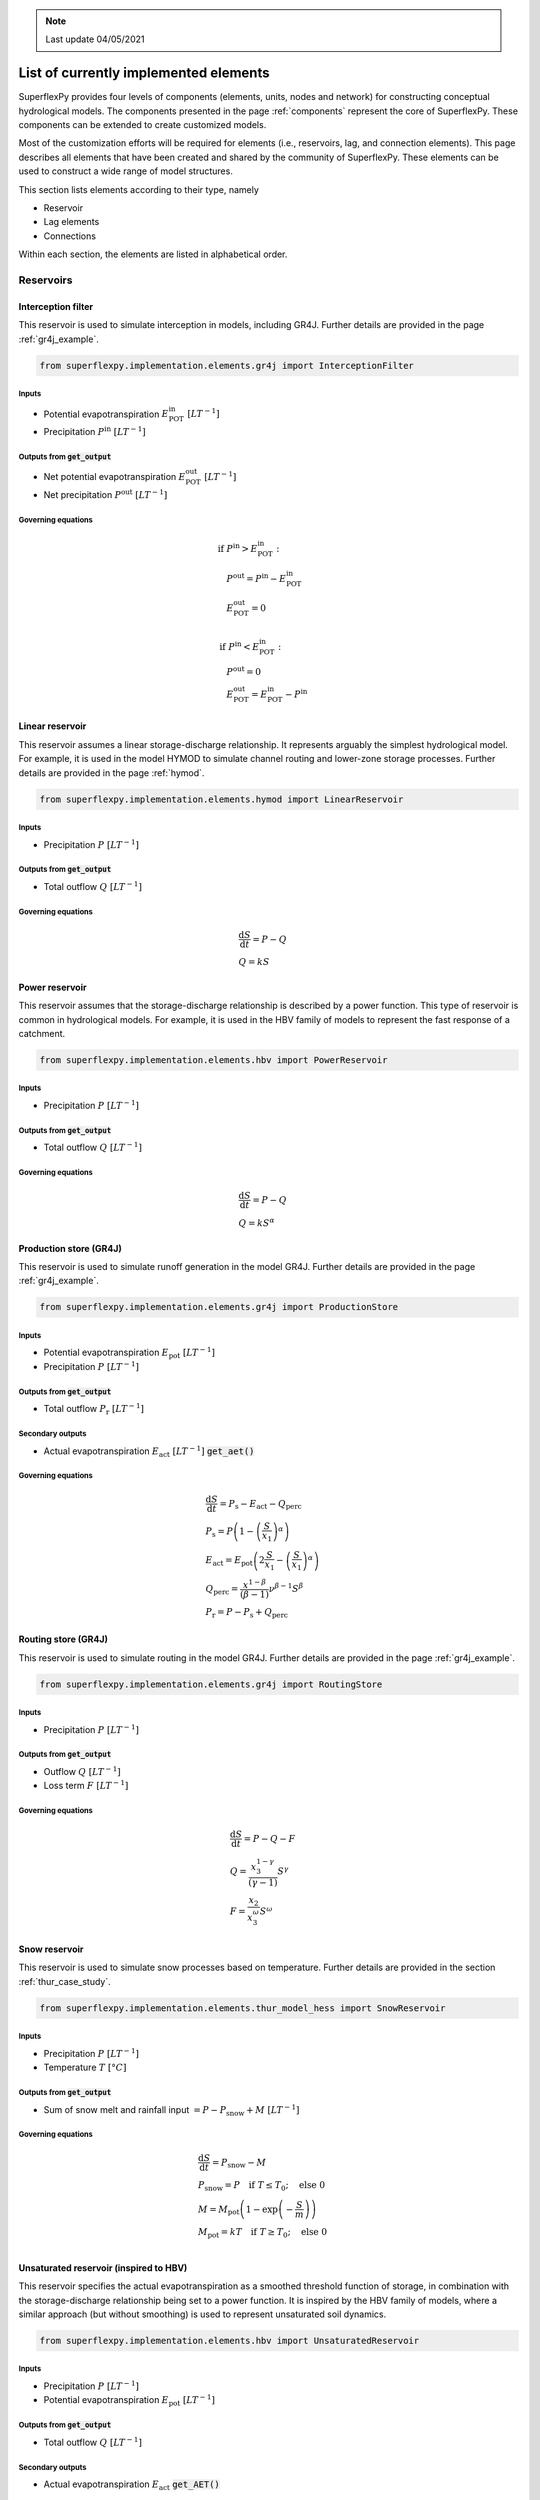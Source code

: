 .. note:: Last update 04/05/2021

.. .. warning:: This guide is still work in progress. New pages are being written
..              and existing ones modified. Once the guide will reach its final
..              version, this box will disappear.

.. _elements_list:

List of currently implemented elements
======================================

SuperflexPy provides four levels of components (elements, units, nodes
and network) for constructing conceptual hydrological models. The components
presented in the page :ref:`components` represent the core of SuperflexPy.
These components can be extended to create customized models.

Most of the customization efforts will be required for elements (i.e.,
reservoirs, lag, and connection elements). This page describes all elements
that have been created and shared by the community of SuperflexPy. These
elements can be used to construct a wide range of model structures.

This section lists elements according to their type, namely

- Reservoir
- Lag elements
- Connections

Within each section, the elements are listed in alphabetical order.

Reservoirs
----------

Interception filter
*******************

This reservoir is used to simulate interception in models, including GR4J.
Further details are provided in the page :ref:`gr4j_example`.

.. code-block:: python

   from superflexpy.implementation.elements.gr4j import InterceptionFilter

Inputs
......

- Potential evapotranspiration :math:`E^{\textrm{in}}_{\textrm{POT}}\ [LT^{-1}]`
- Precipitation :math:`P^{\textrm{in}}\ [LT^{-1}]`

Outputs from :code:`get_output`
...............................

- Net potential evapotranspiration :math:`E^{\textrm{out}}_{\textrm{POT}}\ [LT^{-1}]`
- Net precipitation :math:`P^{\textrm{out}}\ [LT^{-1}]`

Governing equations
...................

.. math::
   & \textrm{if } P^{\textrm{in}} > E^{\textrm{in}}_{\textrm{POT}}: \\
   & \quad P^{\textrm{out}} = P^{\textrm{in}} - E^{\textrm{in}}_{\textrm{POT}} \\
   & \quad E^{\textrm{out}}_{\textrm{POT}} = 0 \\ \\
   & \textrm{if } P^{\textrm{in}} < E^{\textrm{in}}_{\textrm{POT}}: \\
   & \quad P^{\textrm{out}} = 0 \\
   & \quad E^{\textrm{out}}_{\textrm{POT}} = E^{\textrm{in}}_{\textrm{POT}} - P^{\textrm{in}}

Linear reservoir
****************

This reservoir assumes a linear storage-discharge relationship. It
represents arguably the simplest hydrological model. For example, it is used in
the model HYMOD to simulate channel routing and lower-zone storage processes.
Further details are provided in the page :ref:`hymod`.

.. code-block:: python

   from superflexpy.implementation.elements.hymod import LinearReservoir

Inputs
......

- Precipitation :math:`P\ [LT^{-1}]`

Outputs from :code:`get_output`
...............................

- Total outflow :math:`Q\ [LT^{-1}]`

Governing equations
...................

.. math::
   & \frac{\textrm{d}S}{\textrm{d}{t}}=P - Q \\
   & Q=kS

Power reservoir
***************

This reservoir assumes that the storage-discharge relationship is described by a
power function. This type of reservoir is common in hydrological models. For
example, it is used in the HBV family of models to represent the fast
response of a catchment.

.. code-block:: python

   from superflexpy.implementation.elements.hbv import PowerReservoir

Inputs
......

- Precipitation :math:`P\ [LT^{-1}]`

Outputs from :code:`get_output`
...............................

- Total outflow :math:`Q\ [LT^{-1}]`

Governing equations
...................

.. math::
   & \frac{\textrm{d}S}{\textrm{d}{t}}=P - Q \\
   & Q=kS^{\alpha}

Production store (GR4J)
***********************

This reservoir is used to simulate runoff generation in the model GR4J. Further
details are provided in the page :ref:`gr4j_example`.

.. code-block:: python

   from superflexpy.implementation.elements.gr4j import ProductionStore

Inputs
......

- Potential evapotranspiration :math:`E_{\textrm{pot}}\ [LT^{-1}]`
- Precipitation :math:`P\ [LT^{-1}]`

Outputs from :code:`get_output`
...............................

- Total outflow :math:`P_{\textrm{r}}\ [LT^{-1}]`

Secondary outputs
.................

- Actual evapotranspiration :math:`E_{\textrm{act}}\ [LT^{-1}]` :code:`get_aet()`

Governing equations
...................

.. math::
   & \frac{\textrm{d}S}{\textrm{d}{t}}=P_{\textrm{s}}-E_{\textrm{act}}-Q_{\textrm{perc}} \\
   & P_{\textrm{s}}=P\left(1-\left(\frac{S}{x_1}\right)^\alpha\right) \\
   & E_{\textrm{act}}=E_{\textrm{pot}}\left(2\frac{S}{x_1}-\left(\frac{S}{x_1}\right)^\alpha\right) \\
   & Q_{\textrm{perc}} = \frac{x^{1-\beta}}{(\beta-1)}\nu^{\beta-1}S^{\beta} \\
   & P_{\textrm{r}}=P - P_{\textrm{s}} + Q_{\textrm{perc}}

Routing store (GR4J)
********************

This reservoir is used to simulate routing in the model GR4J. Further details
are provided in the page :ref:`gr4j_example`.

.. code-block:: python

   from superflexpy.implementation.elements.gr4j import RoutingStore

Inputs
......

- Precipitation :math:`P\ [LT^{-1}]`

Outputs from :code:`get_output`
...............................

- Outflow :math:`Q\ [LT^{-1}]`
- Loss term :math:`F\ [LT^{-1}]`

Governing equations
...................

.. math::
   & \frac{\textrm{d}S}{\textrm{d}{t}}=P-Q-F \\
   & Q=\frac{x_3^{1-\gamma}}{(\gamma-1)}S^{\gamma} \\
   & F = \frac{x_2}{x_3^{\omega}}S^{\omega}

Snow reservoir
**************

This reservoir is used to simulate snow processes based on temperature. Further
details are provided in the section :ref:`thur_case_study`.

.. code-block:: python

   from superflexpy.implementation.elements.thur_model_hess import SnowReservoir

Inputs
......

- Precipitation :math:`P\ [LT^{-1}]`
- Temperature :math:`T\ [°C]`

Outputs from :code:`get_output`
...............................

- Sum of snow melt and rainfall input :math:`=P-P_{\textrm{snow}}+M\ [LT^{-1}]`

Governing equations
...................

.. math::
   & \frac{\textrm{d}S}{\textrm{d}{t}}=P_{\textrm{snow}}-M \\
   & P_{\textrm{snow}}=P\quad\textrm{if } T\leq T_0;\quad\textrm{else } 0 \\
   & M = M_{\textrm{pot}}\left(1-\exp\left(-\frac{S}{m}\right)\right) \\
   & M_{\textrm{pot}}=kT\quad\textrm{if } T\geq T_0;\quad\textrm{else } 0 \\

Unsaturated reservoir (inspired to HBV)
***************************************

This reservoir specifies the actual evapotranspiration as a smoothed threshold
function of storage, in combination with the storage-discharge relationship
being set to a power function. It is inspired by the HBV family of models, where
a similar approach (but without smoothing) is used to represent unsaturated soil
dynamics.

.. code-block:: python

   from superflexpy.implementation.elements.hbv import UnsaturatedReservoir

Inputs
......

- Precipitation :math:`P\ [LT^{-1}]`
- Potential evapotranspiration :math:`E_{\textrm{pot}}\ [LT^{-1}]`

Outputs from :code:`get_output`
...............................

- Total outflow :math:`Q\ [LT^{-1}]`

Secondary outputs
.................

- Actual evapotranspiration :math:`E_{\textrm{act}}` :code:`get_AET()`

Governing equations
...................

.. math::
   & \frac{\textrm{d}S}{\textrm{d}{t}}=P - E_{\textrm{act}} - Q \\
   & \overline{S} = \frac{S}{S_{\textrm{max}}} \\
   & E_{\textrm{act}}=C_{\textrm{e}}E_{\textrm{pot}}\left(\frac{\overline{S}(1+m)}{\overline{S}+m}\right) \\
   & Q=P\left(\overline{S}\right)^{\beta}

Upper zone (HYMOD)
******************

This reservoir is part of the HYMOD model and is used to simulate the upper soil
zone. Further details are provided in the page :ref:`hymod`.

.. code-block:: python

   from superflexpy.implementation.elements.hymod import UpperZone

Inputs
......

- Precipitation :math:`P\ [LT^{-1}]`
- Potential evapotranspiration :math:`E_{\textrm{pot}}\ [LT^{-1}]`

Outputs from :code:`get_output`
...............................

- Total outflow :math:`Q\ [LT^{-1}]`

Secondary outputs
.................

- Actual evapotranspiration :math:`E_{\textrm{act}}\ [LT^{-1}]` :code:`get_AET()`

Governing equations
...................

.. math::
   & \frac{\textrm{d}S}{\textrm{d}{t}}=P - E_{\textrm{act}} - Q \\
   & \overline{S} = \frac{S}{S_{\textrm{max}}} \\
   & E_{\textrm{act}}=E_{\textrm{pot}}\left(\frac{\overline{S}(1+m)}{\overline{S}+m}\right) \\
   & Q=P\left(1-\left(1-\overline{S}\right)^{\beta}\right)

Lag elements
------------

All lag elements implemented in SuperflexPy can accommodate an arbitrary
number of input fluxes, and apply a convolution based on a weight array that
defines the shape of the lag function.

Lag elements differ solely in the definition of the weight array. The
nature (i.e., number and order) of inputs and outputs depend on the element
upstream of the lag element.

.. image:: pics/elements_list/lag.png
   :align: center

The weight array can be defined by giving the area below the lag function as a
function of the time coordinate. The maximum lag :math:`t_{\textrm{lag}}` must
also be specified. The weights are then given by differences between the values
of the area at consecutive lags. This approach is shown in the figure above,
where the weight :math:`W_i` is calculated as the difference between areas
:math:`A_i` and :math:`A_{i-1}`.

Half triangular lag
*******************

This lag element implements the element present in the case study
:ref:`thur_case_study` and used in other Superflex studies.

.. code-block:: python

   from superflexpy.implementation.elements.thur_model_hess import HalfTriangularLag

Definition of weight array
..........................

The area below the lag function is given by

.. math::

   &A_{\textrm{lag}}(t) = 0 & \quad \textrm{for } t \leq 0\\
   &A_{\textrm{lag}}(t) = \left(\frac{t}{t_{\textrm{lag}}}\right)^2 & \quad \textrm{for } 0< t \leq t_{\textrm{lag}}\\
   &A_{\textrm{lag}}(t) = 1 & \quad \textrm{for } t > t_{\textrm{lag}}

The weight array is then calculated as

.. math::

   w(t_{\textrm{i}}) = A_{\textrm{lag}}(t_{\textrm{i}}) - A_{\textrm{lag}}(t_{\textrm{i-1}})

Unit hydrograph 1 (GR4J)
************************

This lag element implements the unit hydrograph 1 of :ref:`gr4j_example`.

.. code-block:: python

   from superflexpy.implementation.elements.gr4j import UnitHydrograph1

Definition of weight array
..........................

The area below the lag function is given by

.. math::

   &A_{\textrm{lag}}(t) = 0 & \quad \textrm{for } t \leq 0\\
   &A_{\textrm{lag}}(t) = \left(\frac{t}{t_{\textrm{lag}}}\right)^\frac{5}{2} & \quad \textrm{for } 0< t \leq t_{\textrm{lag}}\\
   &A_{\textrm{lag}}(t) = 1 & \quad \textrm{for } t > t_{\textrm{lag}}

The weight array is then calculated as

.. math::

   w(t_{\textrm{i}}) = A_{\textrm{lag}}(t_{\textrm{i}}) - A_{\textrm{lag}}(t_{\textrm{i-1}})

Unit hydrograph 2 (GR4J)
************************

This lag element implements the unit hydrograph 2 of :ref:`gr4j_example`.

.. code-block:: python

   from superflexpy.implementation.elements.gr4j import UnitHydrograph2

Definition of weight array
..........................

The area below the lag function is given by

.. math::

   &A_{\textrm{lag}}(t) = 0 & \quad \textrm{for } t \leq 0\\
   &A_{\textrm{lag}}(t) = \frac{1}{2}\left(\frac{2t}{t_{\textrm{lag}}}\right)^\frac{5}{2} & \quad \textrm{for } 0< t \leq \frac{t_{\textrm{lag}}}{2}\\
   &A_{\textrm{lag}}(t) = 1 - \frac{1}{2}\left(2-\frac{2t}{t_{\textrm{lag}}}\right)^\frac{5}{2} & \quad \textrm{for } \frac{t_{\textrm{lag}}}{2}< t \leq t_{\textrm{lag}}\\
   &A_{\textrm{lag}}(t) = 1 & \quad \textrm{for } t > t_{\textrm{lag}}

The weight array is then calculated as

.. math::

   w(t_{\textrm{i}}) = A_{\textrm{lag}}(t_{\textrm{i}}) - A_{\textrm{lag}}(t_{\textrm{i-1}})

Connections
-----------

SuperflexPy implements four connection elements:

- splitter
- junction
- linker
- transparent element

In addition, customized connectors have been implemented to achieve specific
model designs. These customized elements are listed in this section.

Flux aggregator (GR4J)
**********************

This element is used to combine routing, exchange and outflow fluxes in the
GR4J model. Further details are provided in the page
:ref:`gr4j_example`.

.. code-block:: python

   from superflexpy.implementation.elements.gr4j import FluxAggregator

Inputs
......

- Outflow routing store :math:`Q_{\textrm{RR}}\ [LT^{-1}]`
- Exchange flux :math:`Q_{\textrm{RF}}\ [LT^{-1}]`
- Outflow UH2 :math:`Q_{\textrm{UH2}}\ [LT^{-1}]`

Main outputs
............

- Outflow :math:`Q\ [LT^{-1}]`

Governing equations
...................

.. math::
   & Q = Q_{\textrm{RR}} + \max(0;Q_{\textrm{UH2}} - Q_{\textrm{RF}}) \\